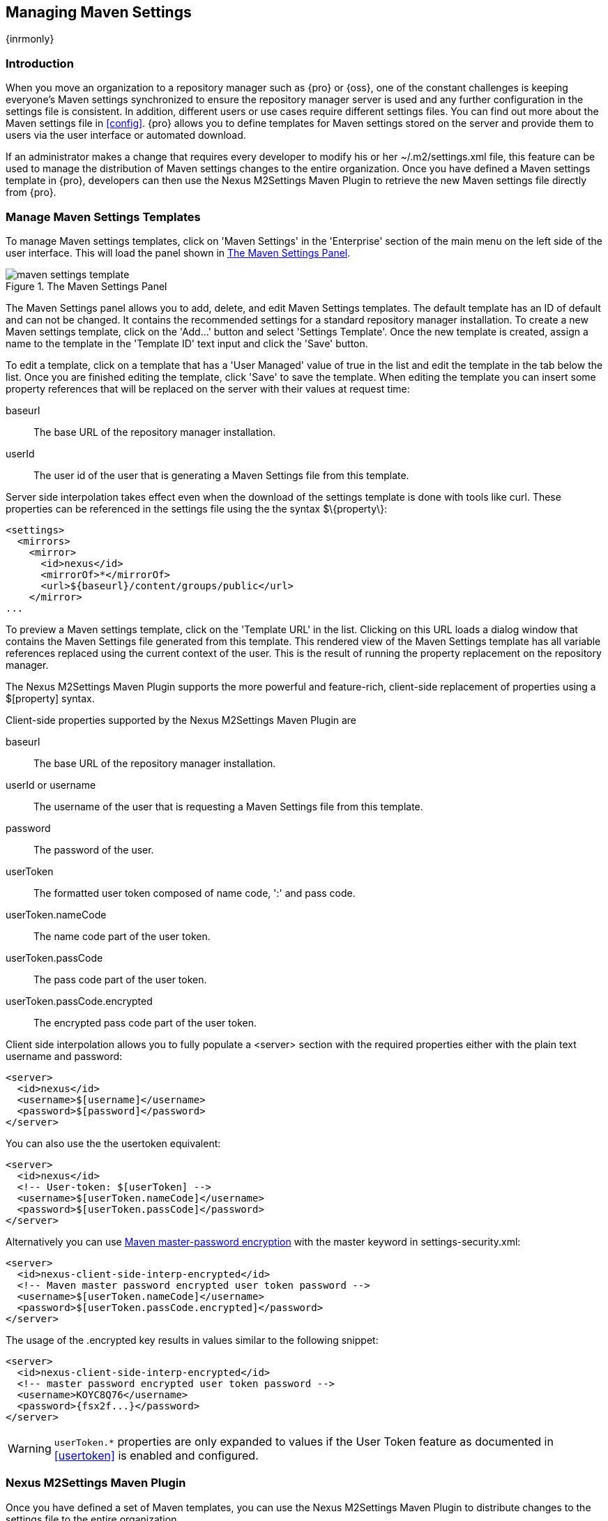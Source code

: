 [[maven-settings]]
== Managing Maven Settings

{inrmonly}

[[settings-sect-intro]]
=== Introduction

When you move an organization to a repository manager such as {pro} or {oss}, one of the constant challenges is
keeping everyone's Maven settings synchronized to ensure the repository manager server is used and any further
configuration in the settings file is consistent.  In addition, different users or use cases require different
settings files. You can find out more about the Maven settings file in <<config>>. {pro} allows you to define
templates for Maven settings stored on the server and provide them to users via the user interface or automated
download.

If an administrator makes a change that requires every developer to modify his or her +~/.m2/settings.xml+ file,
this feature can be used to manage the distribution of Maven settings changes to the entire organization. Once you
have defined a Maven settings template in {pro}, developers can then use the Nexus M2Settings Maven Plugin to
retrieve the new Maven settings file directly from {pro}.


[[settings-sect-install]]
=== Manage Maven Settings Templates

To manage Maven settings templates, click on 'Maven Settings' in the 'Enterprise' section of the main menu on the
left side of the user interface. This will load the panel shown in <<fig-settings-maven-settings>>.

[[fig-settings-maven-settings]]
.The Maven Settings Panel
image::figs/web/maven-settings-template.png[scale=60]

The Maven Settings panel allows you to add, delete, and edit Maven Settings templates. The default template has an
ID of +default+ and can not be changed. It contains the recommended settings for a standard repository manager
installation. To create a new Maven settings template, click on the 'Add...' button and select 'Settings
Template'. Once the new template is created, assign a name to the template in the 'Template ID' text input and
click the 'Save' button.

To edit a template, click on a template that has a 'User Managed' value
of +true+ in the list and edit the template in the tab below the
list. Once you are finished editing the template, click 'Save' to save
the template. When editing the template you can insert some property
references that will be replaced on the server with their values at
request time:

baseurl:: The base URL of the repository manager installation.

userId:: The user id of the user that is generating a Maven Settings
file from this template.

Server side interpolation takes effect even when the download of the
settings template is done with tools like curl. These properties can 
be referenced in the settings file using the the syntax +$\{property\}+:

----
<settings>
  <mirrors>
    <mirror>
      <id>nexus</id>
      <mirrorOf>*</mirrorOf>
      <url>${baseurl}/content/groups/public</url>
    </mirror>
...
----

To preview a Maven settings template, click on the 'Template URL' in the list. Clicking on this URL loads a dialog
window that contains the Maven Settings file generated from this template. This rendered view of the Maven
Settings template has all variable references replaced using the current context of the user. This is the result
of running the property replacement on the repository manager.

The Nexus M2Settings Maven Plugin supports the more powerful and
feature-rich, client-side replacement of properties using a
+$[property]+ syntax.

Client-side properties supported by the Nexus M2Settings Maven Plugin
are

baseurl:: The base URL of the repository manager installation.

userId or username:: The username of the user that is requesting a
Maven Settings file from this template.

password:: The password of the user.

userToken:: The formatted user token composed of name code, ':' and
pass code.

userToken.nameCode:: The name code part of the user token.

userToken.passCode:: The pass code part of the user token.

userToken.passCode.encrypted:: The encrypted pass code part of the
user token.

Client side interpolation allows you to fully populate a +<server>+
section with the required properties either with the plain text
username and password:

----
<server>
  <id>nexus</id>
  <username>$[username]</username>
  <password>$[password]</password>
</server>
----

You can also use the the usertoken equivalent: 

----
<server>
  <id>nexus</id>
  <!-- User-token: $[userToken] -->
  <username>$[userToken.nameCode]</username>
  <password>$[userToken.passCode]</password>
</server>
----

Alternatively you can use  
http://maven.apache.org/guides/mini/guide-encryption.html[Maven
master-password encryption] with the master keyword in
+settings-security.xml+:

----
<server>
  <id>nexus-client-side-interp-encrypted</id>
  <!-- Maven master password encrypted user token password -->
  <username>$[userToken.nameCode]</username>
  <password>$[userToken.passCode.encrypted]</password>
</server>
----

The usage of the +.encrypted+ key results in values similar to 
the following snippet:

----
<server>
  <id>nexus-client-side-interp-encrypted</id>
  <!-- master password encrypted user token password -->
  <username>KOYC8Q76</username>
  <password>{fsx2f...}</password>
</server>
----

WARNING: `userToken.*` properties are only expanded to values if the
User Token feature as documented in <<usertoken>> is
enabled and configured.


[[settings-sect-downloading]]
=== Nexus M2Settings Maven Plugin

Once you have defined a set of Maven templates, you can use the Nexus
M2Settings Maven Plugin to distribute changes to the settings file to the
entire organization.

==== Running the Nexus M2Settings Maven Plugin

To invoke a goal of the Nexus M2Settings Maven Plugin, you will
initially have to use a fully qualified groupId and artifactId in
addition to the goal. An example invocation of the +download+ goal is:

----
mvn org.sonatype.plugins:nexus-m2settings-maven-plugin:download
----

In order to be able to use an invocation with the simple plugin prefix
like this
----
mvn nexus-m2settings:download
----
you have to have the appropriate
plugin group +org.sonatype.plugins+ configured in your Maven Settings
file:

----
<settings>
  ...
  <pluginGroups>
    <pluginGroup>org.sonatype.plugins</pluginGroup>
  </pluginGroups>
  ...
----

An initial invocation of the download goal will update your settings file with a template from {pro}. The default
template in {pro} adds the +org.sonatype.plugins+ group to the +pluginGroups+, so you will not have to do this
manually. It is essential that you make sure that any new, custom templates also include this plugin group
definition. Otherwise, there is a chance that a developer could update his or her Maven settings and lose the
ability to use the Nexus M2Settings Maven Plugin with the short identifier.

TIP: This practice of adding pluginGroups to the settings file is
useful for your own Maven plugins or other plugins that do not use the
default values of +org.apache.maven.plugins+ or +org.codehaus.mojo+ as
well, since it allows the short prefix of a plugin to be used for an
invocation outside a Maven project using the plugin.

The +download+ goal of the Nexus M2Settings Maven Plugin downloads a
Maven Settings file from {pro} and stores it locally. The
default file name for the settings file is the Maven default for the
current user of +~/.m2/settings.xml+ file. If you are replacing a
Maven Settings file, this goal can be configured to make a backup of
an existing Maven Settings file.

NOTE: The download with the Nexus Maven Plugin is deprecated and has
been replaced with the Nexus M2Settings Maven Plugin.

==== Configuring Nexus M2Settings Maven Plugin

The download goal of the Nexus M2Settings Maven plugin prompts the
user for all required parameters, which include the server URL,
the username and password, and the template identifier. 

NOTE: For security reasons, the settings download requires an HTTPS connection to your repository manager
 instance. If you are running the repository manager via plain HTTP you will have to set the +secure+ parameter to
 +false+.

The required configuration parameters can either be supplied
as invocation parameters or when prompted by the plugin and are:

nexusUrl:: Points to the repository manager installation's base URL. If you have installed the repository manager
on your local machine, this would be http://localhost:8081/nexus/. Access via HTTP only works with the +secure+
configuration parameter set to +false+.

username:: The username to use for authenticating to the repository manager. Default value is the the Java System
property +user.name+.

password:: The password to use for authenticating to the repository manager.

templateId:: The Template ID for the settings template as defined in the user interface.

Additional general configuration parameters are related to the
security of the transfer and the output file:

secure:: By default set to +true+, this parameter forces a URL access with HTTPS. Overriding this parameter and
setting it to +false+ allows you to download a settings file via HTTP. When using this override it is important to
keep in mind that the username and password transfered via HTTP can be intercepted.

outputFile:: Defines the filename and location of the downloaded file
and defaults to the standard +~/.m2/settings.xml+.

backup:: If true and there is a pre-existing settings.xml file in
the way of this download, back up the file to a date-stamped filename,
where the specific format of the datestamp is given by the
backupTimestampFormat parameter. Default value is +true+. 

backup.timestampFormat:: When backing up an existing settings.xml file,
use this date format in conjunction with SimpleDateFormat to construct
a new filename of the form: settings.xml-$(format). Date stamps are
used for backup copies of the settings.xml to avoid overwriting
previously backed up settings files. This protects against the case
where the download goal is used multiple times with incorrect
settings, where using a single static backup file name would destroy
the original, preexisting settings. Default value is: +yyyyMMddHHmmss+.

encoding:: Use this optional parameter to define a non-default
encoding for the settings file.

As a Maven plugin, the Nexus M2Settings Maven Plugin relies on Apache
Maven execution and on the fact that the Central Repository
can be contacted for downloading the required plugins and
dependencies. If this access is only available via a proxy server you
can configure the proxy related parameters +proxy+, +proxy.protocol+,
+proxy.host+, +proxy.port+, +proxy.username+ and +proxy.password+.

==== Downloading Maven Settings

You can download the Maven Settings from {pro} with a
simple invocation, and rely on the plugin to prompt you for the
required parameters:

----
$ mvn org.sonatype.plugins:nexus-m2settings-maven-plugin:download
[INFO] Scanning for projects...
[INFO]
[INFO] -----------------------------------------
[INFO] Building Maven Stub Project (No POM) 1
[INFO] -----------------------------------------
[INFO]
[INFO] --- nexus-m2settings-maven-plugin:1.6.2:download (default-cli) @ standalone-pom ---
Nexus URL: https://localhost:8081/nexus
Username [manfred]: admin
Password: ********
[INFO] Connecting to: https://localhost:8081/nexus (as admin)
[WARNING] Insecure protocol: https://localhost:8081/nexus/
[INFO] Connected: {pro} {version-exact}
Available Templates:
   0) default
   1) example
Select Template: 0
[INFO] Fetching content for templateId: default
[INFO] Backing up: /Users/manfred/.m2/settings.xml to: /Users/manfred/.m2/settings.xml-20130404120146
[INFO] Saving content to: /Users/manfred/.m2/settings.xml
[INFO] -----------------------------------------
[INFO] BUILD SUCCESS
[INFO] -----------------------------------------
[INFO] Total time: 29.169s
[INFO] Finished at: Thu Apr 04 12:01:46 PDT 2013
[INFO] Final Memory: 12M/153M
[INFO] -----------------------------------------
----

If your repository manager is hosted internally and does not use HTTPS you can download a settings file with
----
$ mvn org.sonatype.plugins:nexus-m2settings-maven-plugin:download -Dsecure=false
----

As displayed, the plugin will query for all parameters and display a
list of the available templates. Alternatively, you can specify the
username, password, URL, and template identifier on the command
line.

----
$ mvn org.sonatype.plugins:nexus-m2settings-maven-plugin:download \
-DnexusUrl=https://localhost:8443/nexus \
-Dusername=admin \
-Dpassword=admin123 \
-DtemplateId=default
----

Enabling proxy access with +-Dproxy=true+ will trigger the plugin to
query the necessary configuration:

----
[INFO] Connecting to: https://localhost:8443/nexus (as admin)
Proxy Protocol:
   0) http
   1) https
Choose: 1
Proxy Host: myproxy.example.com
Proxy Port: 9000
Proxy Authentication:
   0) yes
   1) no
Choose: 0
Proxy Username [manfred]: proxy
Proxy Password: ******
[INFO] Proxy enabled: proxy@https:myproxy.example.com:9000
----

In some scenarios you have to get an initial settings file installed on a computer that does not have internet
access and, therefore, cannot use the Maven plugin. For this first initial configuration that connects the
computer to the repository manager for following Maven invocations, a simple HTTP GET command to retrieve an
unmodified settings file can be used:

----
curl -u admin:admin123 -X GET "http://localhost:8081/nexus/service/local/templates/settings/default/content" > ~/.m2/settings.xml
----

Modify the commandline above by changing the username:password supplied after -u and adapting the URL to the URL
visible in the user interface. This invocation will however not replace parameters on the client side, so you will
have to manually change any username or password configuration, if applicable.

=== Summary

Overall the Maven Settings integration in {pro} allows you to maintain multiple settings template files on the
central repository manager. You can configure settings files for different use cases like e.g.,

* referencing a repository group containing only approved components in the mirror section for your release or QA
builds,
* providing an open public group mirror reference to all of your developers for experimentation with other
components.

By using the Nexus M2Settings Maven Plugin you can completely automate initial provisioning and updates of these
settings files to your users.

////
/* Local Variables: */
/* ispell-personal-dictionary: "ispell.dict" */
/* End:             */
////
